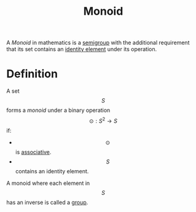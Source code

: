 :PROPERTIES:
:ID:       49995868-2d48-4c0d-b778-fe4690929856
:END:
#+STARTUP: latexpreview
#+title: Monoid
A /Monoid/ in mathematics is a [[id:e64893d1-b701-41aa-93f4-021c6e584ac2][semigroup]] with the additional requirement that its set contains an [[id:a6b01ac4-60dd-430b-a4af-b9c7fed28d89][identity element]] under its operation.

* Definition
A set \[S\] forms a /monoid/ under a binary operation \[\odot: S^2 \to S\] if:
- \[\odot\] is [[id:4ed37078-3b19-42bc-96ee-c2b087253104][associative]].
- \[S\] contains an identity element.

A monoid where each element in \[S\] has an inverse is called a [[id:81c25420-4283-40ef-a167-3ea147cc0cfc][group]].
